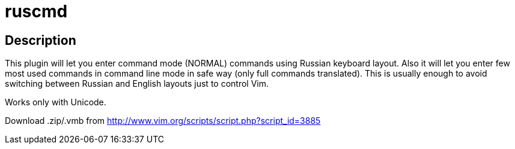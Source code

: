 ruscmd
======

== Description

This plugin will let you enter command mode (NORMAL) commands using Russian keyboard layout. Also it will let you enter few most used commands in command line mode in safe way (only full commands translated). This is usually enough to avoid switching between Russian and English layouts just to control Vim.

Works only with Unicode.

Download .zip/.vmb from http://www.vim.org/scripts/script.php?script_id=3885
